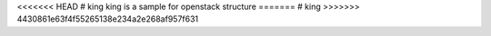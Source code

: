 <<<<<<< HEAD
# king
king is a sample for openstack structure
=======
# king
>>>>>>> 4430861e63f4f55265138e234a2e268af957f631

